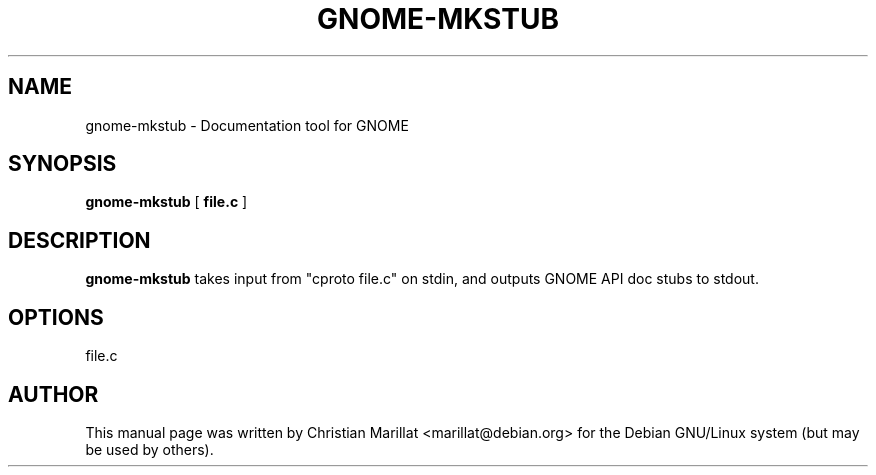 .\" This manpage has been automatically generated by docbook2man 
.\" from a DocBook document.  This tool can be found at:
.\" <http://shell.ipoline.com/~elmert/comp/docbook2X/> 
.\" Please send any bug reports, improvements, comments, patches, 
.\" etc. to Steve Cheng <steve@ggi-project.org>.
.TH "GNOME-MKSTUB" "1" "09 januar 2002" "" ""
.SH NAME
gnome-mkstub \- Documentation tool for GNOME
.SH SYNOPSIS

\fBgnome-mkstub\fR [ \fBfile.c\fR ]

.SH "DESCRIPTION"
.PP
\fBgnome-mkstub\fR takes input from "cproto file.c" on
stdin, and outputs GNOME API doc stubs to stdout.
.SH "OPTIONS"
.PP
file.c
.SH "AUTHOR"
.PP
This manual page was written by Christian Marillat <marillat@debian.org> for
the Debian GNU/Linux system (but may be used by others).
